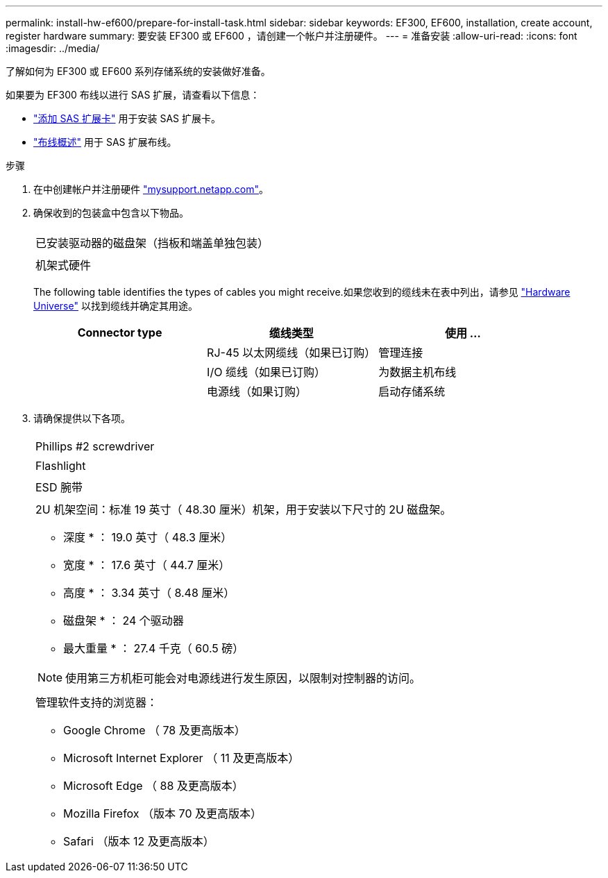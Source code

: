 ---
permalink: install-hw-ef600/prepare-for-install-task.html 
sidebar: sidebar 
keywords: EF300, EF600, installation, create account, register hardware 
summary: 要安装 EF300 或 EF600 ，请创建一个帐户并注册硬件。 
---
= 准备安装
:allow-uri-read: 
:icons: font
:imagesdir: ../media/


[role="lead"]
了解如何为 EF300 或 EF600 系列存储系统的安装做好准备。

如果要为 EF300 布线以进行 SAS 扩展，请查看以下信息：

* link:../maintenance-ef600/sas-add-supertask-task.html["添加 SAS 扩展卡"^] 用于安装 SAS 扩展卡。
* link:../install-hw-cabling/index.html["布线概述"] 用于 SAS 扩展布线。


.步骤
. 在中创建帐户并注册硬件 http://mysupport.netapp.com/["mysupport.netapp.com"^]。
. 确保收到的包装盒中包含以下物品。
+
|===


 a| 
image:../media/ef600_w_faceplate.png[""]
 a| 
已安装驱动器的磁盘架（挡板和端盖单独包装）



 a| 
image:../media/superrails_inst-hw-ef600.png[""]
 a| 
机架式硬件

|===
+
The following table identifies the types of cables you might receive.如果您收到的缆线未在表中列出，请参见 https://hwu.netapp.com/["Hardware Universe"] 以找到缆线并确定其用途。

+
|===
| Connector type | 缆线类型 | 使用 ... 


 a| 
image:../media/cable_ethernet_inst-hw-ef600.png[""]
 a| 
RJ-45 以太网缆线（如果已订购）
 a| 
管理连接



 a| 
image:../media/cable_io_inst-hw-ef600.png[""]
 a| 
I/O 缆线（如果已订购）
 a| 
为数据主机布线



 a| 
image:../media/cable_power_inst-hw-ef600.png[""]
 a| 
电源线（如果订购）
 a| 
启动存储系统

|===
. 请确保提供以下各项。
+
|===


 a| 
image:../media/screwdriver_inst-hw-ef600.png[""]
 a| 
Phillips #2 screwdriver



 a| 
image:../media/flashlight_inst-hw-ef600.png[""]
 a| 
Flashlight



 a| 
image:../media/wrist_strap_inst-hw-ef600.png[""]
 a| 
ESD 腕带



 a| 
image:../media/2u_rackspace_inst-hw-ef600.png[""]
 a| 
2U 机架空间：标准 19 英寸（ 48.30 厘米）机架，用于安装以下尺寸的 2U 磁盘架。

* 深度 * ： 19.0 英寸（ 48.3 厘米）

* 宽度 * ： 17.6 英寸（ 44.7 厘米）

* 高度 * ： 3.34 英寸（ 8.48 厘米）

* 磁盘架 * ： 24 个驱动器

* 最大重量 * ： 27.4 千克（ 60.5 磅）


NOTE: 使用第三方机柜可能会对电源线进行发生原因，以限制对控制器的访问。



 a| 
image:../media/management_station_inst-hw-ef600_g60b3.png[""]
 a| 
管理软件支持的浏览器：

** Google Chrome （ 78 及更高版本）
** Microsoft Internet Explorer （ 11 及更高版本）
** Microsoft Edge （ 88 及更高版本）
** Mozilla Firefox （版本 70 及更高版本）
** Safari （版本 12 及更高版本）


|===

